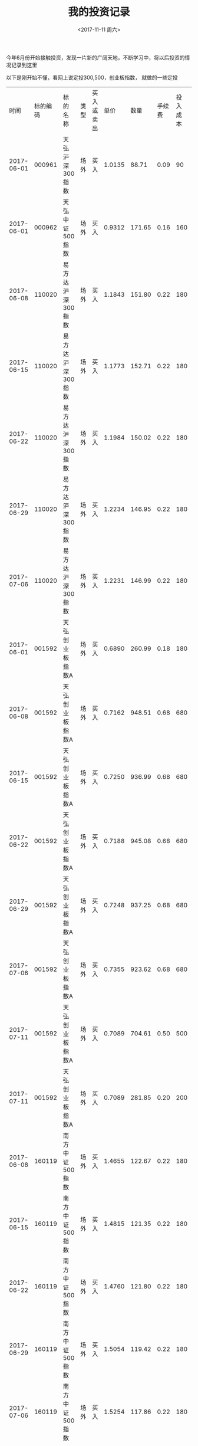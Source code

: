 #+TITLE:  我的投资记录
#+DATE: <2017-11-11 周六>
#+TAGS: 投资
#+LAYOUT: post
#+CATEGORIES: 投资
#+OPTIONS: ^:nil

今年6月份开始接触投资，发现一片新的广阔天地，不断学习中，将以后投资的情况记录到这里

#+BEGIN_HTML
<!-- more -->
#+END_HTML


以下是刚开始不懂，看网上说定投300,500，创业板指数， 就做的一些定投

|       时间 | 标的编码 | 标的名称          | 类型 | 买入或卖出 |   单价 |   数量 | 手续费 | 投入成本 | 前一天pe | pe百分位 | 备注 |
| 2017-06-01 |   000961 | 天弘沪深300指数   | 场外 | 买入       | 1.0135 |  88.71 |   0.09 |       90 |          |          |      |
| 2017-06-01 |   000962 | 天弘中证500指数   | 场外 | 买入       | 0.9312 | 171.65 |   0.16 |      160 |          |          |      |
| 2017-06-08 |   110020 | 易方达沪深300指数 | 场外 | 买入       | 1.1843 | 151.80 |   0.22 |      180 |          |          |      |
| 2017-06-15 |   110020 | 易方达沪深300指数 | 场外 | 买入       | 1.1773 | 152.71 |   0.22 |      180 |          |          |      |
| 2017-06-22 |   110020 | 易方达沪深300指数 | 场外 | 买入       | 1.1984 | 150.02 |   0.22 |      180 |          |          |      |
| 2017-06-29 |   110020 | 易方达沪深300指数 | 场外 | 买入       | 1.2234 | 146.95 |   0.22 |      180 |          |          |      |
| 2017-07-06 |   110020 | 易方达沪深300指数 | 场外 | 买入       | 1.2231 | 146.99 |   0.22 |      180 |          |          |      |
| 2017-06-01 |   001592 | 天弘创业板指数A   | 场外 | 买入       | 0.6890 | 260.99 |   0.18 |      180 |          |          |      |
| 2017-06-08 |   001592 | 天弘创业板指数A   | 场外 | 买入       | 0.7162 | 948.51 |   0.68 |      680 |          |          |      |
| 2017-06-15 |   001592 | 天弘创业板指数A   | 场外 | 买入       | 0.7250 | 936.99 |   0.68 |      680 |          |          |      |
| 2017-06-22 |   001592 | 天弘创业板指数A   | 场外 | 买入       | 0.7188 | 945.08 |   0.68 |      680 |          |          |      |
| 2017-06-29 |   001592 | 天弘创业板指数A   | 场外 | 买入       | 0.7248 | 937.25 |   0.68 |      680 |          |          |      |
| 2017-07-06 |   001592 | 天弘创业板指数A   | 场外 | 买入       | 0.7355 | 923.62 |   0.68 |      680 |          |          |      |
| 2017-07-11 |   001592 | 天弘创业板指数A   | 场外 | 买入       | 0.7089 | 704.61 |   0.50 |      500 |          |          |      |
| 2017-07-11 |   001592 | 天弘创业板指数A   | 场外 | 买入       | 0.7089 | 281.85 |   0.20 |      200 |          |          |      |
| 2017-06-08 |   160119 | 南方中证500指数   | 场外 | 买入       | 1.4655 | 122.67 |   0.22 |      180 |          |          |      |
| 2017-06-15 |   160119 | 南方中证500指数   | 场外 | 买入       | 1.4815 | 121.35 |   0.22 |      180 |          |          |      |
| 2017-06-22 |   160119 | 南方中证500指数   | 场外 | 买入       | 1.4760 | 121.80 |   0.22 |      180 |          |          |      |
| 2017-06-29 |   160119 | 南方中证500指数   | 场外 | 买入       | 1.5054 | 119.42 |   0.22 |      180 |          |          |      |
| 2017-07-06 |   160119 | 南方中证500指数   | 场外 | 买入       | 1.5254 | 117.86 |   0.22 |      180 |          |          |      |
| 2017-07-11 |   160119 | 南方中证500指数   | 场外 | 买入       | 1.5090 | 198.57 |   0.36 |      300 |          |          |      |


以下是结合估值后的投入

|       时间 | 标的编码 | 标的名称                 | 类型 | 买入或卖出 |   单价 |    数量 | 手续费 | 投入成本 | 前一天pe | pe百分位 | 备注 |   |
| 2017-07-17 |   000968 | 广发中证养老产业指数A    | 场外 | 买入       | 0.9987 | 1800.18 |   2.16 |     1800 |          |          |      |   |
| 2017-08-02 |   001180 | 广发中证医药卫生ETF联接A | 场外 | 买入       | 0.7825 | 3191.05 |   3.00 |     2500 |          |          |      |   |
| 2017-08-15 |   162411 | 华宝兴业油气             | 场外 | 买入       | 0.5020 | 1989.04 |   1.50 |     1000 |          |          |      |   |
| 2017-09-15 |   001061 | 华夏海外收益债券A        | 场外 | 买入       | 1.2170 | 3284.14 |   3.20 |     4000 |          |          |      |   |
| 2017-10-16 |   050027 | 博时信用债纯债债券       | 场外 | 买入       | 1.0720 | 2330.22 |   2.00 |     2500 |          |          |      |   |
| 2017-10-27 |   000478 | 建信中证500指数增强      | 场外 | 买入       | 2.5004 | 1118.15 |   4.19 |     2800 |          |          |      |   |
| 2017-10-16 |   270048 | 广发纯债债券A            | 场外 | 买入       | 1.1890 | 2100.93 |   2.00 |     2500 |          |          |      |   |
| 2017-10-27 |   270048 | 广发纯债债券A            | 场外 | 买入       | 1.1800 | 2370.98 |   2.24 |     2800 |          |          |      |   |
| 2017-09-25 |   512580 | 环保ETF                  | 场内 | 买入       |  1.042 |    2000 |   0.42 |  2084.42 |          |          |      |   |
| 2017-09-25 |   512580 | 环保ETF                  | 场内 | 买入       |  1.041 |    2800 |   0.58 |  2915.38 |          |          |      |   |
| 2017-09-25 |   512580 | 环保ETF                  | 场内 | 买入       |  1.038 |    4800 |   1.00 |  4983.40 |          |          |      |   |
| 2017-10-24 |   512580 | 环保ETF                  | 场内 | 买入       |  1.060 |    1900 |   0.40 |  2014.40 |          |          |      |   |
| 2017-10-27 |   510500 | 500ETF                   | 场内 | 买入       |  6.980 |     300 |   0.42 |  2094.42 |          |          |      |   |
| 2017-11-01 |   512580 | 环保ETF                  | 场内 | 买入       |  1.067 |    3100 |   0.66 |  3308.36 |          |          |      |   |
| 2017-11-06 |   512580 | 环保ETF                  | 场内 | 买入       |  1.041 |    4800 |      1 |  4997.80 |          |          |      |   |
